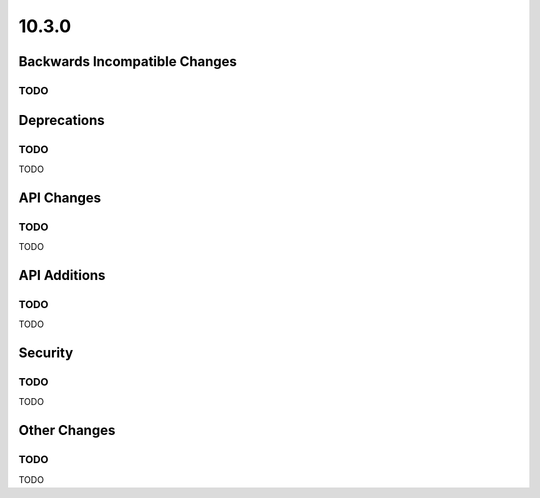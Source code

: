 10.3.0
------

Backwards Incompatible Changes
==============================

TODO
^^^^

Deprecations
============

TODO
^^^^

TODO

API Changes
===========

TODO
^^^^

TODO

API Additions
=============

TODO
^^^^

TODO

Security
========

TODO
^^^^

TODO

Other Changes
=============

TODO
^^^^

TODO
